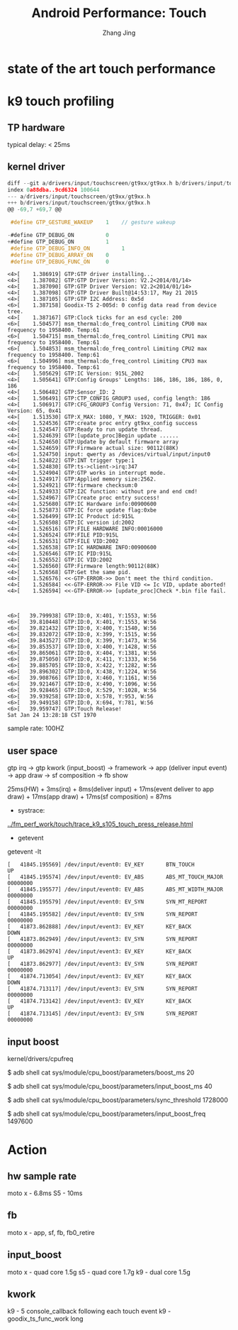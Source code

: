 #+TITLE: Android Performance: Touch
#+AUTHOR: Zhang Jing
#+OPTIONS: ^:nil
#+LINK_HOME: http://
#+LINK_UP: http://
#+HTML_HEAD: <link rel="stylesheet" type="text/css" href="css/main-ltr.css" />  <link rel="stylesheet" type="text/css" href="css/shared.css" />  <link rel="stylesheet" type="text/css" href="css/common.css" /> 


* state of the art touch performance

  [[file:emacs_img/15_04_21_touchmarks.jpg]]

* k9 touch profiling

** TP hardware

typical delay: < 25ms

** kernel driver
#+begin_src c
diff --git a/drivers/input/touchscreen/gt9xx/gt9xx.h b/drivers/input/touchscreen
index 0a88dba..9cd6324 100644
--- a/drivers/input/touchscreen/gt9xx/gt9xx.h
+++ b/drivers/input/touchscreen/gt9xx/gt9xx.h
@@ -69,7 +69,7 @@

 #define GTP_GESTURE_WAKEUP    1    // gesture wakeup

-#define GTP_DEBUG_ON          0
+#define GTP_DEBUG_ON          1
 #define GTP_DEBUG_INFO_ON          1
 #define GTP_DEBUG_ARRAY_ON    0
 #define GTP_DEBUG_FUNC_ON     0
#+end_src

#+begin_src dmesg
<4>[    1.386919] GTP:GTP driver installing...
<4>[    1.387082] GTP:GTP Driver Version: V2.2<2014/01/14>
<4>[    1.387090] GTP:GTP Driver Version: V2.2<2014/01/14>
<4>[    1.387098] GTP:GTP Driver Built@14:53:17, May 21 2015
<4>[    1.387105] GTP:GTP I2C Address: 0x5d
<6>[    1.387158] Goodix-TS 2-005d: 0 config data read from device tree.
<4>[    1.387167] GTP:Clock ticks for an esd cycle: 200
<6>[    1.504577] msm_thermal:do_freq_control Limiting CPU0 max frequency to 1958400. Temp:61
<6>[    1.504715] msm_thermal:do_freq_control Limiting CPU1 max frequency to 1958400. Temp:61
<6>[    1.504853] msm_thermal:do_freq_control Limiting CPU2 max frequency to 1958400. Temp:61
<6>[    1.504996] msm_thermal:do_freq_control Limiting CPU3 max frequency to 1958400. Temp:61
<4>[    1.505629] GTP:IC Version: 915L_2002
<4>[    1.505641] GTP:Config Groups' Lengths: 186, 186, 186, 186, 0, 186
<4>[    1.506482] GTP:Sensor_ID: 2
<4>[    1.506491] GTP:CTP_CONFIG_GROUP3 used, config length: 186
<4>[    1.506917] GTP:CFG_GROUP3 Config Version: 71, 0x47; IC Config Version: 65, 0x41
<4>[    1.513530] GTP:X_MAX: 1080, Y_MAX: 1920, TRIGGER: 0x01
<4>[    1.524536] GTP:create proc entry gt9xx_config success
<4>[    1.524547] GTP:Ready to run update thread.
<4>[    1.524639] GTP:[update_proc]Begin update ......
<4>[    1.524650] GTP:Update by default firmware array
<4>[    1.524659] GTP:Firmware actual size: 90112(88K)
<6>[    1.524750] input: qwerty as /devices/virtual/input/input0
<4>[    1.524822] GTP:INT trigger type:1
<4>[    1.524830] GTP:ts->client->irq:347
<4>[    1.524904] GTP:GTP works in interrupt mode.
<4>[    1.524917] GTP:Applied memory size:2562.
<4>[    1.524921] GTP:firmware checksum:0
<4>[    1.524933] GTP:I2C function: without pre and end cmd!
<4>[    1.524967] GTP:Create proc entry success!
<4>[    1.525680] GTP:IC Hardware info:00900600
<4>[    1.525873] GTP:IC force update flag:0xbe
<4>[    1.526499] GTP:IC Product id:915L
<4>[    1.526508] GTP:IC version id:2002
<4>[    1.526516] GTP:FILE HARDWARE INFO:00016000
<4>[    1.526524] GTP:FILE PID:915L
<4>[    1.526531] GTP:FILE VID:2002
<4>[    1.526538] GTP:IC HARDWARE INFO:00900600
<4>[    1.526546] GTP:IC PID:915L
<4>[    1.526552] GTP:IC VID:2002
<4>[    1.526560] GTP:Firmware length:90112(88K)
<4>[    1.526568] GTP:Get the same pid.
<4>[    1.526576] <<-GTP-ERROR->> Don't meet the third condition.
<4>[    1.526584] <<-GTP-ERROR->> File VID <= Ic VID, update aborted!
<4>[    1.526594] <<-GTP-ERROR->> [update_proc]Check *.bin file fail.



<6>[   39.799938] GTP:ID:0, X:401, Y:1553, W:56
<6>[   39.810448] GTP:ID:0, X:401, Y:1553, W:56
<6>[   39.821432] GTP:ID:0, X:400, Y:1540, W:56
<6>[   39.832072] GTP:ID:0, X:399, Y:1515, W:56
<6>[   39.843527] GTP:ID:0, X:399, Y:1473, W:56
<6>[   39.853537] GTP:ID:0, X:400, Y:1428, W:56
<6>[   39.865061] GTP:ID:0, X:404, Y:1381, W:56
<6>[   39.875050] GTP:ID:0, X:411, Y:1333, W:56
<6>[   39.885705] GTP:ID:0, X:422, Y:1282, W:56
<6>[   39.896302] GTP:ID:0, X:438, Y:1224, W:56
<6>[   39.908766] GTP:ID:0, X:460, Y:1161, W:56
<6>[   39.921467] GTP:ID:0, X:490, Y:1096, W:56
<6>[   39.928465] GTP:ID:0, X:529, Y:1028, W:56
<6>[   39.939258] GTP:ID:0, X:578, Y:953, W:56
<6>[   39.949158] GTP:ID:0, X:694, Y:781, W:56
<6>[   39.959747] GTP:Touch Release!
Sat Jan 24 13:28:18 CST 1970
#+end_src

sample rate: 100HZ

** user space

gtp irq -> gtp kwork (input_boost) -> framework -> app (deliver input event) -> app draw -> sf composition -> fb show

25ms(HW) + 3ms(irq) + 8ms(deliver input) + 17ms(event deliver to app draw) + 17ms(app draw) + 17ms(sf composition) = 87ms

- systrace:
[[../fm_perf_work/touch/trace_k9_s105_touch_press_release.html]]

- getevent

getevent -lt

#+begin_src log
[   41845.195569] /dev/input/event0: EV_KEY       BTN_TOUCH            UP       
[   41845.195574] /dev/input/event0: EV_ABS       ABS_MT_TOUCH_MAJOR   00000000 
[   41845.195577] /dev/input/event0: EV_ABS       ABS_MT_WIDTH_MAJOR   00000000 
[   41845.195579] /dev/input/event0: EV_SYN       SYN_MT_REPORT        00000000 
[   41845.195582] /dev/input/event0: EV_SYN       SYN_REPORT           00000000 
[   41873.862888] /dev/input/event3: EV_KEY       KEY_BACK             DOWN     
[   41873.862949] /dev/input/event3: EV_SYN       SYN_REPORT           00000000 
[   41873.862974] /dev/input/event3: EV_KEY       KEY_BACK             UP       
[   41873.862977] /dev/input/event3: EV_SYN       SYN_REPORT           00000000 
[   41874.713054] /dev/input/event3: EV_KEY       KEY_BACK             DOWN     
[   41874.713117] /dev/input/event3: EV_SYN       SYN_REPORT           00000000 
[   41874.713142] /dev/input/event3: EV_KEY       KEY_BACK             UP       
[   41874.713145] /dev/input/event3: EV_SYN       SYN_REPORT           00000000 
#+end_src 

** input boost
kernel/drivers/cpufreq

$ adb shell cat sys/module/cpu_boost/parameters/boost_ms
20

$ adb shell cat sys/module/cpu_boost/parameters/input_boost_ms
40

$ adb shell cat sys/module/cpu_boost/parameters/sync_threshold
1728000

$ adb shell cat sys/module/cpu_boost/parameters/input_boost_freq
1497600

* Action

** hw sample rate

moto x - 6.8ms
S5 - 10ms

** fb

moto x - app, sf, fb, fb0_retire

** input_boost

moto x - quad core 1.5g
s5 - quad core 1.7g
k9 - dual core 1.5g

** kwork

k9 - 5 console_callback following each touch event
k9 - goodix_ts_func_work long




